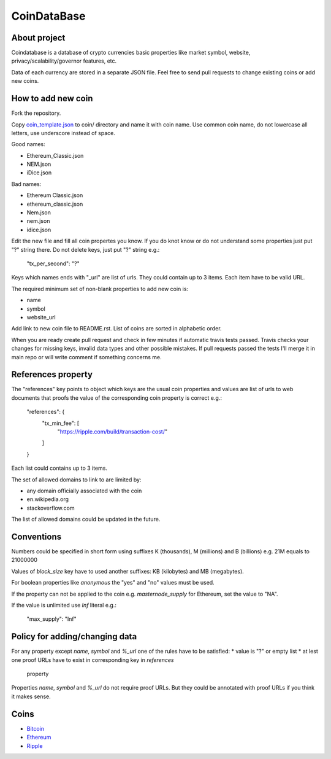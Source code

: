 CoinDataBase
============

About project
-------------
Coindatabase is a database of crypto currencies basic properties like market
symbol, website, privacy/scalability/governor features, etc.

Data of each currency are stored in a separate JSON file. Feel free to send
pull requests to change existing coins or add new coins.


How to add new coin
-------------------

Fork the repository.

Copy `coin_template.json <coin_template.json>`_ to coin/ directory and name it
with coin name. Use common coin name, do not lowercase all letters, use
underscore instead of space.

Good names:

* Ethereum_Classic.json
* NEM.json
* iDice.json

Bad names:

* Ethereum Classic.json
* ethereum_classic.json
* Nem.json
* nem.json
* idice.json

Edit the new file and fill all coin propertes you know. If you do knot know or
do not understand some properties just put "?" string there. Do not delete
keys, just put "?" string e.g.:

    "tx_per_second": "?"

Keys which names ends with "_url" are list of urls. They could contain up
to 3 items. Each item have to be valid URL.

The required minimum set of non-blank properties to add new coin is:

* name
* symbol 
* website_url

Add link to new coin file to README.rst. List of coins are sorted in alphabetic
order.

When you are ready create pull request and check in few minutes if automatic
travis tests passed. Travis checks your changes for missing keys, invalid data
types and other possible mistakes. If pull requests passed the tests I'll merge
it in main repo or will write comment if something concerns me.


References property
-------------------

The "references" key points to object which keys are the usual coin properties 
and values are list of urls to web documents that proofs the value of 
the corresponding coin property is correct e.g.:

    "references": {
        "tx_min_fee": [
            "https://ripple.com/build/transaction-cost/"
        ]
    }

Each list could contains up to 3 items.

The set of allowed domains to link to are limited by:

* any domain officially associated with the coin
* en.wikipedia.org
* stackoverflow.com 

The list of allowed domains could be updated in the future.
        

Conventions
-----------

Numbers could be specified in short form using suffixes K (thousands),
M (millions) and B (billions) e.g. 21M equals to 21000000

Values of `block_size` key have to used another suffixes: KB (kilobytes) and
MB (megabytes).

For boolean properties like `anonymous` the "yes" and "no" values must be used.

If the property can not be applied to the coin e.g. `masternode_supply` for
Ethereum, set the value to "NA".

If the value is unlimited use `Inf` literal e.g.:

    "max_supply": "Inf"


Policy for adding/changing data
-------------------------------

For any property except `name`, `symbol` and `%_url` one of the rules have
to be satisfied:
* value is "?" or empty list
* at lest one proof URLs have to exist in corresponding key in `references`
  property

Properties `name`, `symbol` and `%_url` do not require proof URLs. But they
could be annotated with proof URLs if you think it makes sense.


Coins
-----

* `Bitcoin <coin/Bitcoin.json>`_
* `Ethereum <coin/Ethereum.json>`_
* `Ripple <coin/Ripple.json>`_
